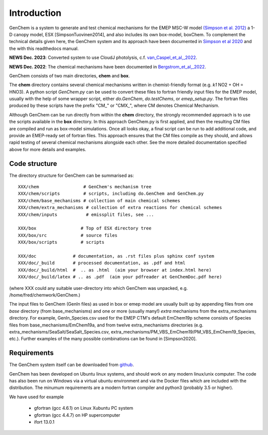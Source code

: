 .. index:: Introduction
  

Introduction
============

GenChem is a system to generate and test chemical mechanisms for the EMEP
MSC-W model `(Simpson et al. 2012) <https://acp.copernicus.org/articles/12/7825/2012/>`_
a 1-D canopy model, ESX [SimpsonTuovinen2014],
and also includes its own box-model, boxChem.  To complement the
technical details given here, the GenChem system and its approach have
been documented in 
`Simpson et al 2020 <https://gmd.copernicus.org/articles/13/6447/2020/>`_
and the with this readthedocs manual.

**NEWS Dec. 2023**: Converted system to use CloudJ photolysis, c.f.  `van_Caspel_et_al,_2022 <https://gmd.copernicus.org/preprints/gmd-2023-147/gmd-2023-147.pdf>`_.

**NEWS Dec. 2022**: The chemical mechanisms have been documented in
`Bergstrom_et_al,_2022 <https://emep.int/publ/reports/2022/MSCW_technical_1_2022.pdf>`_.



GenChem consists of two main directories, **chem** and **box**.

The **chem** directory contains several chemical mechanisms written
in chemist-friendly format (e.g. *k1*  NO2 + OH = HNO3).
A python script *GenChem.py* can be used to convert these files
to fortran friendly input files for the EMEP model, usually with the help
of some wrapper script, either *do.GenChem*, *do.testChems*, or *emep_setup.py*.
The fortran files produced by these scripts
have the prefix "CM_" or "CMX_", where CM denotes Chemical Mechanism.

Although GenChem can be run directly from within the **chem** directory,
the strongly recommended  approach is to use the scripts available
in the **box** directory. In this approach GenChem.py is first applied, and
then the resulting CM files are compiled and run
as box-model simulations. Once all looks okay, a final script
can be run to add additional code, and provide an EMEP-ready
set of fortran files. This approach ensures that the CM files
compile as they should, and allows rapid testing of several chemical
mechanisms alongside each other. See the more detailed documentation
specified above for more details and examples.

.. index:: Code structure

Code structure
--------------

The directory structure for GenChem can be summarised as::

  XXX/chem                 # GenChem's mechanism tree
  XXX/chem/scripts         # scripts, including do.GenChem and GenChem.py
  XXX/chem/base_mechanisms # collection of main chemical schemes
  XXX/chem/extra_mechanisms # collection of extra reactions for chemical schemes
  XXX/chem/inputs           # emissplit files, see ...

  XXX/box                 # Top of ESX directory tree
  XXX/box/src             # source files
  XXX/box/scripts         # scripts 

  XXX/doc              # documentation, as .rst files plus sphinx conf system
  XXX/doc/_build       # processed documentation, as .pdf and html 
  XXX/doc/_build/html  #  .. as .html  (aim your browser at index.html here)
  XXX/doc/_build/latex # .. as .pdf  (aim your pdfreader at GenChemDoc.pdf here)

(where XXX could any suitable user-directory into which GenChem was unpacked, e.g. /home/fred/chemwork/GenChem.)

.. comment
  Conventions in documenentation naming
  -------------------------------------

The input files to GenChem (GenIn files) as used in box or emep model
are usually built up by appending files from one *base* directory (from
base_mechanisms) and one or more (usually many!) *extra* mechanisms
from the extra_mechanisms directory. For example, GenIn_Species.csv
used for  the EMEP CTM's default EmChem19p scheme consists of  Species
files from base_mechanisms/EmChem19a, and from twelve extra_mechanisms
directories (e.g. extra_mechanisms/SeaSalt/SeaSalt_Species.csv,
extra_mechanisms/PM_VBS_EmChem19/PM_VBS_EmChem19_Species, etc.).
Further examples of the many possible combinations can be found in
[Simpson2020].

.. comment
  To avoid having to write out these names explicitly each time, we adopt
  generic names, as illustrated below for the EmChem19p case::
  
  
    SCHEME               name for complete chemical mechanisms package. 
                         (currently EmChem19a, EmChem19p, CB6r2, CRIv2emep, MCM_v3.3)
  
    BASE_Species.csv     base_mechanisms/EmChem19a_Species.csv
  
    EXTRAS_Species.csv   extra_mechanisms/SeaSalt/SeaSalt_Species.csv, 
                         extra_mechanisms/Aqueous_EmChem16x/Aqueous_EmChem16x_Species.csv,
                         ....
  
    CMDIR_Species.csv    Either base or extras file, e.g.
                         base_mechanisms/EmChem19a_Species.csv **or**
                         extra_mechanisms/SeaSalt/SeaSalt_Species.csv, 
  
  
.. index:: Requirements

Requirements
------------

The GenChem system itself can be downloaded from `github <https://github.com/metno/genchem>`_.


GenChem has been developed on Ubuntu linux systems, and
should work on any modern linux/unix computer. The code has also been
run on Windows via a virtual ubuntu environment and via the Docker
files which are included with the distribution.
The minumum requirements are a modern fortran compiler and python3 
(probably 3.5 or higher).

We have used for example

        * gfortran (gcc 4.6.1) on Linux Xubuntu PC system

        * gfortran (gcc 4.4.7) on HP supercomputer

        * ifort 13.0.1



.. comment::

  **  NOTE !!
  This user-guide is a work-in-progress manual on the GenChem system,
  with this interim version produced for interested users, Oct. 2020.
  **
